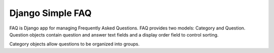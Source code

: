 ======
Django Simple FAQ
======

FAQ is Django app for managing Frequently Asked Questions. 
FAQ provides two models: Category and Question.
Question objects contain question and answer text fields and a display order
field to control sorting. 

Category objects allow questions to be organized into groups.

